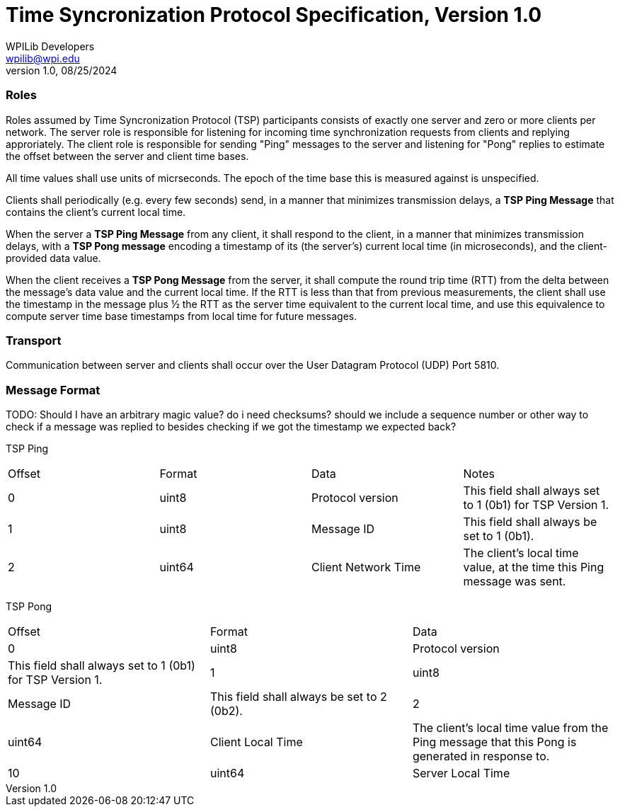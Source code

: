 = Time Syncronization Protocol Specification, Version 1.0
WPILib Developers <wpilib@wpi.edu>
Protocol Revision 1.0, 08/25/2024
:toc:
:toc-placement: preamble
:sectanchors:

[[roles]]
=== Roles

Roles assumed by Time Syncronization Protocol (TSP) participants consists of exactly one server and zero or more clients per network. The server role is responsible for listening for incoming time synchronization requests from clients and replying approriately. The client role is responsible for sending "Ping" messages to the server and listening for "Pong" replies to estimate the offset between the server and client time bases. 

All time values shall use units of micrseconds. The epoch of the time base this is measured against is unspecified.

Clients shall periodically (e.g. every few seconds) send, in a manner that minimizes transmission delays, a **TSP Ping Message** that contains the client's current local time.

When the server a **TSP Ping Message** from any client, it shall respond to the client, in a manner that minimizes transmission delays, with a **TSP Pong message** encoding a timestamp of its (the server's) current local time (in microseconds), and the client-provided data value.

When the client receives a **TSP Pong Message** from the server, it shall compute the round trip time (RTT) from the delta between the message's data value and the current local time.  If the RTT is less than that from previous measurements, the client shall use the timestamp in the message plus ½ the RTT as the server time equivalent to the current local time, and use this equivalence to compute server time base timestamps from local time for future messages.

[[transport]]
=== Transport

Communication between server and clients shall occur over the User Datagram Protocol (UDP) Port 5810.

[[format]]
=== Message Format

TODO: Should I have an arbitrary magic value? do i need checksums? should we include a sequence number or other way to check if a message was replied to besides checking if we got the timestamp we expected back?

TSP Ping

|====
| Offset | Format | Data | Notes
| 0 | uint8 | Protocol version | This field shall always set to 1 (0b1) for TSP Version 1.
| 1 | uint8 | Message ID | This field shall always be set to 1 (0b1).
| 2 | uint64 | Client Network Time | The client's local time value, at the time this Ping message was sent.
|====

TSP Pong

|====
| Offset | Format | Data
| 0 | uint8 | Protocol version | This field shall always set to 1 (0b1) for TSP Version 1.
| 1 | uint8 | Message ID | This field shall always be set to 2 (0b2).
| 2 | uint64 | Client Local Time | The client's local time value from the Ping message that this Pong is generated in response to.
| 10 | uint64 | Server Local Time | The current time at the server, at the time this Pong message was sent.
|====
